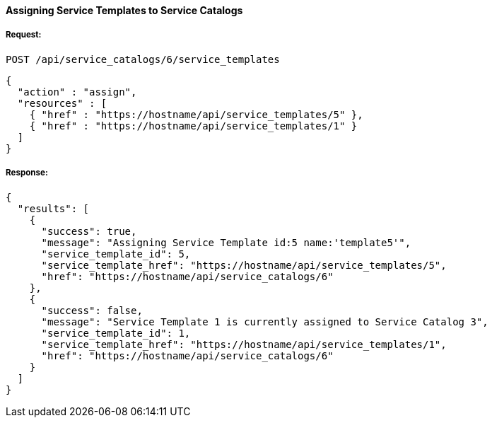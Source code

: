 [[assign-service-templates-to-service-catalog-1]]
==== Assigning Service Templates to Service Catalogs

===== Request:

------
POST /api/service_catalogs/6/service_templates
------

[source,json]
------
{
  "action" : "assign",
  "resources" : [
    { "href" : "https://hostname/api/service_templates/5" },
    { "href" : "https://hostname/api/service_templates/1" }
  ]
}
------

===== Response:

[source,json]
------
{
  "results": [
    {
      "success": true,
      "message": "Assigning Service Template id:5 name:'template5'",
      "service_template_id": 5,
      "service_template_href": "https://hostname/api/service_templates/5",
      "href": "https://hostname/api/service_catalogs/6"
    },
    {
      "success": false,
      "message": "Service Template 1 is currently assigned to Service Catalog 3",
      "service_template_id": 1,
      "service_template_href": "https://hostname/api/service_templates/1",
      "href": "https://hostname/api/service_catalogs/6"
    }
  ]
}
------

